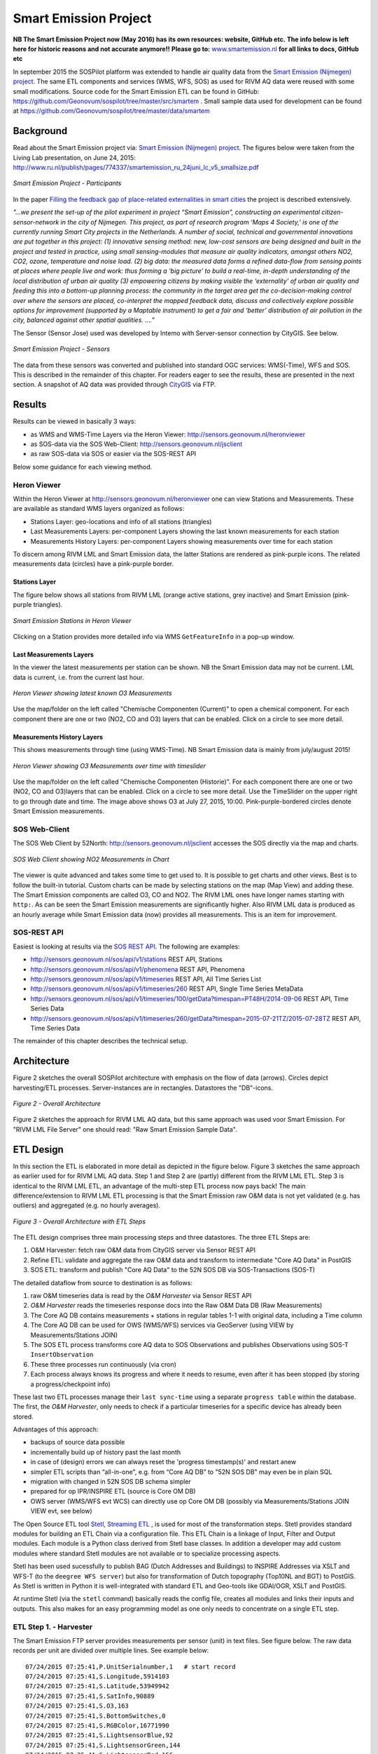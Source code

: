.. _smartemission:

======================
Smart Emission Project
======================

**NB The Smart Emission Project now (May 2016) has its own resources: website, GitHub etc.**
**The info below is left here for historic reasons and not accurate anymore!!**
**Please go to:**
`www.smartemission.nl <http://smartemission.nl>`_
**for all links to docs, GitHub etc**

In september 2015 the SOSPilot platform was
extended to handle air quality data from
the `Smart Emission (Nijmegen) project <http://www.ru.nl/gpm/onderzoek/research-projects/smart-emission/>`_.
The same ETL components and services (WMS, WFS, SOS) as used for RIVM AQ data were reused with some small modifications.
Source code for the Smart Emission ETL can be found in
GitHub: https://github.com/Geonovum/sospilot/tree/master/src/smartem . Small sample data used for development can be found at
https://github.com/Geonovum/sospilot/tree/master/data/smartem

Background
==========

Read about the Smart Emission project via: `Smart Emission (Nijmegen) project <http://www.ru.nl/gpm/onderzoek/research-projects/smart-emission/>`_.
The figures below were taken from the Living Lab presentation, on June 24, 2015:
http://www.ru.nl/publish/pages/774337/smartemission_ru_24juni_lc_v5_smallsize.pdf

.. figure:: _static/smartem/smartem-participants.jpg
   :align: center

   *Smart Emission Project - Participants*

In the paper `Filling the feedback gap of place-related externalities in smart cities <http://www.ru.nl/publish/pages/774337/carton_etall_aesop-2015_v11_filling_thefeedback_gap_ofexternalities_insmartcities.pdf>`_
the project is described extensively.

*"...we present the set-up of the pilot experiment in project “Smart Emission”,*
*constructing an experimental citizen-sensor-network in the city of Nijmegen. This project, as part of*
*research program ‘Maps 4 Society,’ is one of the currently running Smart City projects in the*
*Netherlands. A number of social, technical and governmental innovations are put together in this*
*project: (1) innovative sensing method: new, low-cost sensors are being designed and built in the*
*project and tested in practice, using small sensing-modules that measure air quality indicators,*
*amongst others NO2, CO2, ozone, temperature and noise load. (2) big data: the measured data forms*
*a refined data-flow from sensing points at places where people live and work: thus forming a ‘big*
*picture’ to build a real-time, in-depth understanding of the local distribution of urban air quality (3)*
*empowering citizens by making visible the ‘externality’ of urban air quality and feeding this into a*
*bottom-up planning process: the community in the target area get the co-decision-making control over*
*where the sensors are placed, co-interpret the mapped feedback data, discuss and collectively explore*
*possible options for improvement (supported by a Maptable instrument) to get a fair and ‘better’*
*distribution of air pollution in the city, balanced against other spatial qualities. ...."*


The Sensor (Sensor Jose) used was developed by Intemo with Server-sensor connection by CityGIS. See below.

.. figure:: _static/smartem/smartem-sensor.jpg
   :align: center

   *Smart Emission Project - Sensors*

The data from these sensors was converted and published into standard OGC services: WMS(-Time), WFS and SOS.
This is described in the remainder of this chapter. For readers eager to see the results, these are presented
in the next section. A snapshot of AQ data was provided through `CityGIS <http://citygis.nl">`_ via FTP.

Results
=======

Results can be viewed in basically 3 ways:

* as WMS and WMS-Time Layers via the Heron Viewer: http://sensors.geonovum.nl/heronviewer
* as SOS-data via the SOS Web-Client: http://sensors.geonovum.nl/jsclient
* as raw SOS-data via SOS or easier via the SOS-REST API

Below some guidance for each viewing method.

Heron Viewer
------------

Within the Heron Viewer at http://sensors.geonovum.nl/heronviewer one can view Stations and
Measurements. These are available as standard WMS layers organized as follows:

* Stations Layer: geo-locations and info of all stations (triangles)
* Last Measurements Layers: per-component Layers showing the last known measurements for each station
* Measurements History Layers: per-component Layers showing measurements over time for each station

To discern among RIVM LML and Smart Emission data, the latter Stations are rendered as pink-purple icons.
The related measurements data (circles) have a pink-purple border.

Stations Layer
~~~~~~~~~~~~~~

The figure below shows all stations from RIVM LML (orange active stations, grey inactive)
and Smart Emission (pink-purple triangles).

.. figure:: _static/smartem/stations-viewer.jpg
   :align: center

   *Smart Emission Stations in Heron Viewer*

Clicking on a Station provides more detailed info via WMS ``GetFeatureInfo`` in a pop-up window.

Last Measurements Layers
~~~~~~~~~~~~~~~~~~~~~~~~

In the viewer the latest measurements per station can be shown. NB the Smart Emission data may not
be current. LML data is current, i.e. from the current last hour.

.. figure:: _static/smartem/heron-viewer-o3.jpg
   :align: center

   *Heron Viewer showing latest known O3 Measurements*

Use the map/folder on the left called "Chemische Componenten (Current)" to open a chemical component. For each component
there are one or two (NO2, CO and O3) layers that can be enabled. Click on a circle to see more detail.

Measurements History Layers
~~~~~~~~~~~~~~~~~~~~~~~~~~~

This shows measurements through time (using WMS-Time).  NB Smart Emission data is mainly from july/august 2015!

.. figure:: _static/smartem/heron-viewer-o3-ts.jpg
   :align: center

   *Heron Viewer showing O3 Measurements over time with timeslider*

Use the map/folder on the left called "Chemische Componenten (Historie)". For each component
there are one or two (NO2, CO and O3)layers that can be enabled. Click on a circle to see more detail.
Use the TimeSlider on the upper right to go through date and time. The image above
shows O3 at July 27, 2015, 10:00. Pink-purple-bordered circles denote Smart Emission measurements.

SOS Web-Client
--------------

The SOS Web Client by 52North: http://sensors.geonovum.nl/jsclient accesses the SOS directly via the map and charts.

.. figure:: _static/smartem/jsclient-no2.jpg
   :align: center

   *SOS Web Client showing NO2 Measurements in Chart*

The viewer is quite advanced and
takes some time to get used to. It is possible to get charts and other views. Best is to follow
the built-in tutorial. Custom charts can be made by selecting stations on the map (Map View) and
adding these. The Smart Emission components are called O3, CO and NO2. The RIVM LML ones have
longer names starting with ``http:``.
As can be seen the Smart Emission measurements are significantly higher. Also RIVM LML data is produced
as an hourly average while Smart Emission data (now) provides all measurements. This is an item for improvement.

SOS-REST API
------------

Easiest is looking at results via the `SOS REST API <http://sensorweb.demo.52north.org/sensorwebclient-webapp-stable/api-doc>`_.
The following are examples:

* http://sensors.geonovum.nl/sos/api/v1/stations REST API, Stations
* http://sensors.geonovum.nl/sos/api/v1/phenomena REST API, Phenomena
* http://sensors.geonovum.nl/sos/api/v1/timeseries REST API, All Time Series List
* http://sensors.geonovum.nl/sos/api/v1/timeseries/260 REST API, Single Time Series MetaData
* http://sensors.geonovum.nl/sos/api/v1/timeseries/100/getData?timespan=PT48H/2014-09-06 REST API, Time Series Data
* http://sensors.geonovum.nl/sos/api/v1/timeseries/260/getData?timespan=2015-07-21TZ/2015-07-28TZ REST API, Time Series Data

The remainder of this chapter describes the technical setup.

Architecture
============

Figure 2 sketches the overall SOSPilot architecture with emphasis on the flow of data (arrows).
Circles depict harvesting/ETL processes. Server-instances are in rectangles. Datastores
the "DB"-icons.

.. figure:: _static/sospilot-arch0.jpg
   :align: center

   *Figure 2 - Overall Architecture*

Figure 2 sketches the approach for RIVM LML AQ data, but this same approach was used voor Smart Emission. For "RIVM LML File Server" one should read:
"Raw Smart Emission Sample Data".


ETL Design
==========

In this section the ETL is elaborated in more detail as depicted in the figure below.
Figure 3 sketches the same approach as earlier used for for RIVM LML AQ data.
Step 1 and Step 2 are (partly) different from the RIVM LML ETL.
Step 3 is identical to the RIVM LML ETL, an advantage of the multi-step ETL process now pays back!
The main difference/extension to RIVM LML ETL processing is that the Smart Emission raw O&M data is
not yet validated (e.g. has outliers) and aggregated (e.g. no hourly averages).

.. figure:: _static/smartem/etl-arch-smartem-1.jpg
   :align: center

   *Figure 3 - Overall Architecture with ETL Steps*

The ETL design comprises three main processing steps and three datastores. The three ETL Steps are:

#. O&M Harvester: fetch raw O&M data from CityGIS server via Sensor REST API
#. Refine ETL: validate and aggregate the raw O&M data and transform to intermediate "Core AQ Data" in PostGIS
#. SOS ETL: transform and publish "Core AQ Data" to the 52N SOS DB via SOS-Transactions (SOS-T)

The detailed dataflow from source to destination is as follows:

#. raw O&M timeseries data is read by the `O&M Harvester`  via Sensor REST API
#. `O&M Harvester` reads the timeseries response docs into the Raw O&M Data DB (Raw Measurements)
#. The Core AQ DB contains measurements + stations in regular tables 1-1 with original data, including a Time column
#. The Core AQ DB can be used for OWS (WMS/WFS) services via GeoServer (using VIEW by Measurements/Stations JOIN)
#. The SOS ETL process transforms core AQ data to SOS Observations and publishes Observations using SOS-T ``InsertObservation``
#. These three processes run continuously (via cron)
#. Each process always knows its progress and where it needs to resume, even after it has been stopped (by storing a progress/checkpoint info)

These last two ETL processes manage their ``last sync-time`` using a separate ``progress table`` within the database.
The first, the `O&M Harvester`, only needs to check if a particular timeseries for a specific device has already been stored.

Advantages of this approach:

* backups of source data possible
* incrementally build up of history past the last month
* in case of (design) errors we can always reset the 'progress timestamp(s)' and restart anew
* simpler ETL scripts than “all-in-one", e.g. from “Core AQ DB” to "52N SOS DB" may even be in plain SQL
* migration with changed in 52N SOS DB schema simpler
* prepared for op IPR/INSPIRE ETL (source is Core OM DB)
* OWS server (WMS/WFS evt WCS) can directly use op Core OM DB (possibly via Measurements/Stations JOIN VIEW evt, see below)

The Open Source ETL tool `Stetl, Streaming ETL <http://www.stetl.org>`_ , is used for most of the transformation steps.
Stetl provides standard modules for building an ETL Chain via a configuration file.
This ETL Chain is a linkage of Input, Filter and Output modules. Each module is a Python class
derived from Stetl base classes. In addition a developer
may add custom modules where standard Stetl modules are not available or to specialize processing aspects.

Stetl has been used sucessfully to publish BAG (Dutch Addresses and Buildings) to INSPIRE Addresses via
XSLT and WFS-T (to the ``deegree WFS server``) but also for transformation of Dutch topography (Top10NL and BGT)
to PostGIS. As Stetl is written in Python it is well-integrated with standard ETL and Geo-tools like GDAl/OGR, XSLT and
PostGIS.

At runtime Stetl (via the ``stetl`` command) basically reads the config file,
creates all modules and links their inputs and outputs. This also makes for an easy programming model
as one only needs to concentrate on a single ETL step.

ETL Step 1. - Harvester
-----------------------

The Smart Emission FTP server provides measurements per sensor (unit)
in text files. See figure below. The raw data records per unit are divided
over multiple lines. See example below: ::

	07/24/2015 07:25:41,P.UnitSerialnumber,1   # start record
	07/24/2015 07:25:41,S.Longitude,5914103
	07/24/2015 07:25:41,S.Latitude,53949942
	07/24/2015 07:25:41,S.SatInfo,90889
	07/24/2015 07:25:41,S.O3,163
	07/24/2015 07:25:41,S.BottomSwitches,0
	07/24/2015 07:25:41,S.RGBColor,16771990
	07/24/2015 07:25:41,S.LightsensorBlue,92
	07/24/2015 07:25:41,S.LightsensorGreen,144
	07/24/2015 07:25:41,S.LightsensorRed,156
	07/24/2015 07:25:41,S.AcceleroZ,753
	07/24/2015 07:25:41,S.AcceleroY,516
	07/24/2015 07:25:41,S.AcceleroX,510
	07/24/2015 07:25:41,S.NO2,90
	07/24/2015 07:25:41,S.CO,31755
	07/24/2015 07:25:41,S.Altimeter,118
	07/24/2015 07:25:41,S.Barometer,101101
	07/24/2015 07:25:41,S.LightsensorBottom,26
	07/24/2015 07:25:41,S.LightsensorTop,225
	07/24/2015 07:25:41,S.Humidity,48618
	07/24/2015 07:25:41,S.TemperatureAmbient,299425
	07/24/2015 07:25:41,S.TemperatureUnit,305400
	07/24/2015 07:25:41,S.SecondOfDay,33983
	07/24/2015 07:25:41,S.RtcDate,1012101
	07/24/2015 07:25:41,S.RtcTime,596503
	07/24/2015 07:25:41,P.SessionUptime,60781
	07/24/2015 07:25:41,P.BaseTimer,9
	07/24/2015 07:25:41,P.ErrorStatus,0
	07/24/2015 07:25:41,P.Powerstate,79
	07/24/2015 07:25:51,P.UnitSerialnumber,1  # start record
	07/24/2015 07:25:51,S.Longitude,5914103
	07/24/2015 07:25:51,S.Latitude,53949942
	07/24/2015 07:25:51,S.SatInfo,90889
	07/24/2015 07:25:51,S.O3,157
	07/24/2015 07:25:51,S.BottomSwitches,0

Each record starts on a line that contains ``P.UnitSerialnumber`` and runs to the next line
containing ``P.UnitSerialnumber`` or the end-of-file is reached. Each record contains
zero to three chemical component values named: ``S.CO`` (Carbon Monoxide), ``S.NO2`` (Nitrogen Dioxide)
or ``S.O3`` (Ozone), and further fields such as location (``S.Latitude``, ``S.Longitude``) and
weather data (Temperature, Pressure). All fields have the same timestamp, e.g. ``07/24/2015 07:25:41``.
This value is taken as the timestamp of the record.

According to CityGIS the units are defined as follows. ::

   S.TemperatureUnit		milliKelvin
   S.TemperatureAmbient	milliKelvin
   S.Humidity				%mRH
   S.LightsensorTop		Lux
   S.LightsensorBottom		Lux
   S.Barometer				Pascal
   S.Altimeter				Meter
   S.CO					ppb
   S.NO2					ppb
   S.AcceleroX				2 ~ +2G (0x200 = midscale)
   S.AcceleroY				2 ~ +2G (0x200 = midscale)
   S.AcceleroZ				2 ~ +2G (0x200 = midscale)
   S.LightsensorRed		Lux
   S.LightsensorGreen		Lux
   S.LightsensorBlue		Lux
   S.RGBColor				8 bit R, 8 bit G, 8 bit B
   S.BottomSwitches		?
   S.O3					ppb
   S.CO2					ppb
   v3: S.ExternalTemp		milliKelvin
   v3: S.COResistance		Ohm
   v3: S.No2Resistance		Ohm
   v3: S.O3Resistance		Ohm
   S.AudioMinus5			Octave -5 in dB(A)
   S.AudioMinus4			Octave -4 in dB(A)
   S.AudioMinus3			Octave -3 in dB(A)
   S.AudioMinus2			Octave -2 in dB(A)
   S.AudioMinus1			Octave -1 in dB(A)
   S.Audio0				Octave 0 in dB(A)
   S.AudioPlus1			Octave +1 in dB(A)
   S.AudioPlus2			Octave +2 in dB(A)
   S.AudioPlus3			Octave +3 in dB(A)
   S.AudioPlus4			Octave +4 in dB(A)
   S.AudioPlus5			Octave +5 in dB(A)
   S.AudioPlus6			Octave +6 in dB(A)
   S.AudioPlus7			Octave +7 in dB(A)
   S.AudioPlus8			Octave +8 in dB(A)
   S.AudioPlus9			Octave +9 in dB(A)
   S.AudioPlus10			Octave +10 in dB(A)
   S.SatInfo
   S.Latitude				nibbles: n1:0=East/North, 8=West/South; n2&n3: whole degrees (0-180); n4-n8: degree fraction (max 999999)
   S.Longitude				nibbles: n1:0=East/North, 8=West/South; n2&n3: whole degrees (0-180); n4-n8: degree fraction (max 999999)

   P.Powerstate					Power State
   P.BatteryVoltage				Battery Voltage (milliVolts)
   P.BatteryTemperature			Battery Temperature (milliKelvin)
   P.BatteryGauge					Get Battery Gauge, BFFF = Battery full, 1FFF = Battery fail, 0000 = No Battery Installed
   P.MuxStatus						Mux Status (0-7=channel,F=inhibited)
   P.ErrorStatus					Error Status (0=OK)
   P.BaseTimer						BaseTimer (seconds)
   P.SessionUptime					Session Uptime (seconds)
   P.TotalUptime					Total Uptime (minutes)
   v3: P.COHeaterMode				CO heater mode
   P.COHeater						Powerstate CO heater (0/1)
   P.NO2Heater						Powerstate NO2 heater (0/1)
   P.O3Heater						Powerstate O3 heater (0/1)
   v3: P.CO2Heater					Powerstate CO2 heater (0/1)
   P.UnitSerialnumber				Serialnumber of unit
   P.TemporarilyEnableDebugLeds	Debug leds (0/1)
   P.TemporarilyEnableBaseTimer	Enable BaseTime (0/1)
   P.ControllerReset				WIFI reset
   P.FirmwareUpdate				Firmware update, reboot to bootloader

   Unknown at this moment (decimal):
   P.11
   P.16
   P.17
   P.18

Conversion for latitude/longitude: ::

   /*
               8 nibbles:
               MSB                  LSB
               n1 n2 n3 n4 n5 n6 n7 n8
               n1: 0 of 8, 0=East/North, 8=West/South
               n2 en n3: whole degrees (0-180)
               n4-n8: fraction of degrees (max 999999)
   */
   private convert(input: number): number {
       var sign = input >> 28 ? -1 : +1;
       var deg = (input >> 20) & 255;
       var dec = input & 1048575;

       return (deg + dec / 1000000) * sign;
   }

As stated above: this step, acquiring/harvesting files, was initially done via FTP.

ETL Step 2 - Raw Measurements
-----------------------------

This step produces raw AQ measurements, "AQ ETL" in Figure 2, from raw source (file) data harvested
in Step 1. The results of this step can be accessed via WMS and WFS, directly in the
project Heron viewer:  http://sensors.geonovum.nl/heronviewer

Two tables: ``stations`` and ``measurements``. This is a 1:1 transformation from the raw text.
The ``measurements`` refers to the ``stations`` by a FK ``unit_id``.

Stations
~~~~~~~~

Station info has been assembled in a CSV file:
https://github.com/Geonovum/sospilot/tree/master/src/smartem/stations.csv ::

	UnitId,Name,Municipality,Lat,Lon,Altitude,AltitudeUnit
	1,Nijmegen-1,Nijmegen,51.94,5.90,30,m
	3,Nijmegen-3,Nijmegen,51.80,6.00,30,m
	5,Nijmegen-5,Nijmegen,51.85,5.95,30,m
	7,Nijmegen-7,Nijmegen,51.91,6.10,30,m
	8,Nijmegen-8,Nijmegen,51.87,5.80,30,m
	9,Nijmegen-9,Nijmegen,51.92,6.20,30,m
	10,Nijmegen-10,Nijmegen,51.89,5.85,30,m

This info was deducted from the raw measurements files. NB: the Lat,Lon values
were inaccurate. This is still under investigation.
**For the sake of the project Lat,Lon values have been randomly altered here!**.
This will need to be corrected at a later stage.

.. figure:: _static/smartem/stations-table.png
   :align: center

   *Stations Read into Postgres/PostGIS*

Test by viewing in http://sensors.geonovum.nl/heronviewer
See result (pink-purple triangles). Clicking on a station provides more detailed info via WMS ``GetFeatureInfo``.

.. figure:: _static/smartem/stations-viewer.jpg
   :align: center

   *Smart Emission Stations in Heron Viewer*

Measurements
~~~~~~~~~~~~

Reading raw measurements from the files is done with a ``Stetl``
process. A specific Stetl Input module was developed to effect reading and parsing the files
and tracking the last id of the file processed.
https://github.com/Geonovum/sospilot/blob/master/src/smartem/raw2measurements.py
These are two Filters: the class ``Raw2RecordFilter`` converts raw lines from the
file to raw records. The class ``Record2MeasurementsFilter``  converts these records to
records to be inserted into the ``measurements`` table. Other components used are standard Stetl.

Unit Conversion: as seen above the units for chemical components are in ``ppb`` (Parts-Per-Billion).
For AQ data the usual unit is ug/m3 (Microgram per cubic meter). The conversion
from ppb to ug/m3 is well-known and is dependent on molecular weight, temperature
and pressure. See more detail here: http://www.apis.ac.uk/unit-conversion. Some investigation: ::

	# Zie http://www.apis.ac.uk/unit-conversion
	# ug/m3 = PPB * moleculair gewicht/moleculair volume
	# waar molec vol = 22.41 * T/273 * 1013/P
	#
	# Typical values:
	# Nitrogen dioxide 1 ppb = 1.91 ug/m3  bij 10C 1.98, bij 30C 1.85 --> 1.9
	# Ozone 1 ppb = 2.0 ug/m3  bij 10C 2.1, bij 30C 1.93 --> 2.0
	# Carbon monoxide 1 ppb = 1.16 ug/m3 bij 10C 1.2, bij 30C 1.1 --> 1.15
	#
	# Benzene 1 ppb = 3.24 ug/m3
	# Sulphur dioxide 1 ppb = 2.66 ug/m3
	#

For now a crude approximation as the measurements themselves are also not very accurate (another issue).
In `raw2measurements.py <https://github.com/Geonovum/sospilot/blob/master/src/smartem/raw2measurements.py>`_: ::

	record['sample_value'] = Record2MeasurementsFilter.ppb_to_ugm3_factor[component_name] * ppb_val

with ``Record2MeasurementsFilter.ppb_to_ugm3_factor``: ::

	# For now a crude conversion (1 atm, 20C)
	ppb_to_ugm3_factor = {'o3': 2.0, 'no2': 1.9, 'co': 1.15}

The entire Stetl process is defined in
https://github.com/Geonovum/sospilot/blob/master/src/smartem/files2measurements.cfg

The invokation of that Stetl process is via shell script:
https://github.com/Geonovum/sospilot/blob/master/src/smartem/files2measurements.sh

The data is stored in the ``measurements`` table, as below. ``station_id`` is a foreign key
into the ``stations`` table corresponding to a ``unit_id``.

.. figure:: _static/smartem/measurements-table.jpg
   :align: center

   *Smart Emission raw measurements stored in Postgres*

Using a Postgres VIEW the two tables can be combined via an ``INNER JOIN`` to provide measurements
with location. This VIEW can be used as a WMS/WFS data source in GeoServer.

.. figure:: _static/smartem/measurements-stations-view.jpg
   :align: center

   *Postgres VIEW combining measurements and stations (units)*

The VIEW is defined in https://github.com/Geonovum/sospilot/blob/master/src/smartem/db/db-schema.sql: ::

	CREATE VIEW smartem.measurements_stations AS
	   SELECT m.gid, m.station_id, s.name, s.municipality, m.component, m.sample_time, m.sample_value,
	   m.sample_value_ppb, s.point, s.lon, s.lat,m.insert_time, m.sample_id,s.unit_id, s.altitude
	          FROM smartem.measurements as m
	            INNER JOIN smartem.stations as s ON m.station_id = s.unit_id;

Other detailed VIEWs provide virtual tables like Last Measurements and Measurements per component (see the DB schema and the
Heron viewer).

ETL Step 3 - SOS Publication
----------------------------

In this step the Raw Measurements data (see Step 2) is transformed to "SOS Ready Data",
i.e. data that can be handled by the 52North SOS server. This is done via
SOS Transaction (SOS-T) services using ``Stetl``.

SOS Publication - Stetl Strategy
~~~~~~~~~~~~~~~~~~~~~~~~~~~~~~~~

As Stetl only supports WFS-T, not yet SOS, a SOS Output module ``sosoutput.py`` was developed derived
from the standard ``httpoutput.py`` module.
See https://github.com/Geonovum/sospilot/blob/master/src/smartem/sosoutput.py (this version was slightly
adapted from the version used for RIVM LML).

Most importantly, the raw Smart Emission Measurements data
from Step 2 needs to be transformed to OWS Observations & Measurements (O&M) data. This is done via ``substitutable templates``, like the
Stetl config itself also applies. This means we develop files with SOS Requests in which all variable parts get a
symbolic value like ``{sample_value}``. These templates can be found under
https://github.com/Geonovum/sospilot/tree/master/src/smartem/sostemplates in particular

* https://github.com/Geonovum/sospilot/blob/master/src/smartem/sostemplates/insert-sensor.json InsertSensor
* https://github.com/Geonovum/sospilot/blob/master/src/smartem/sostemplates/delete-sensor.json DeleteSensor
* https://github.com/Geonovum/sospilot/blob/master/src/smartem/sostemplates/procedure-desc.xml Sensor ML
* https://github.com/Geonovum/sospilot/blob/master/src/smartem/sostemplates/insert-observation.json InsertObservation

Note that we use JSON for the requests, as this is simpler than XML. The Sensor ML is embedded in the
``insert-sensor`` JSON request.


SOS Publication - Sensors
~~~~~~~~~~~~~~~~~~~~~~~~~

This step needs to be performed only once, or when any of the original Station data (CSV) changes.

The Stetl config https://github.com/Geonovum/sospilot/blob/master/src/smartem/stations2sensors.cfg
uses a Standard Stetl module, ``inputs.dbinput.PostgresDbInput`` for obtaining Record data from a Postgres database. ::

	{{
	  "request": "InsertSensor",
	  "service": "SOS",
	  "version": "2.0.0",
	  "procedureDescriptionFormat": "http://www.opengis.net/sensorML/1.0.1",
	  "procedureDescription": "{procedure-desc.xml}",
	   "observableProperty": [
	    "CO",
	    "NO2",
	    "O3"
	  ],
	  "observationType": [
	    "http://www.opengis.net/def/observationType/OGC-OM/2.0/OM_Measurement"
	  ],
	  "featureOfInterestType": "http://www.opengis.net/def/samplingFeatureType/OGC-OM/2.0/SF_SamplingPoint"
	}}

The SOSTOutput module will expand ``{procedure-desc.xml}`` with the Sensor ML template from
https://github.com/Geonovum/sospilot/blob/master/src/smartem/sostemplates/procedure-desc.xml.

SOS Publication - Observations
~~~~~~~~~~~~~~~~~~~~~~~~~~~~~~

The Stetl config https://github.com/Geonovum/sospilot/blob/master/src/smartem/measurements2sos.cfg
uses an extended Stetl module (``inputs.dbinput.PostgresDbInput``) for obtaining Record data from a Postgres database:
https://github.com/Geonovum/sospilot/blob/master/src/smartem/measurementsdbinput.py.
This is required to track progress in the ``etl_progress`` table similar as in Step 2.
The ``last_id`` is remembered.

The Observation template looks as follows. ::

	{{
	  "request": "InsertObservation",
	  "service": "SOS",
	  "version": "2.0.0",
	  "offering": "SmartEmission-Offering-{unit_id}",
	  "observation": {{
	    "identifier": {{
	      "value": "{sample_id}",
	      "codespace": "http://www.opengis.net/def/nil/OGC/0/unknown"
	    }},
	    "type": "http://www.opengis.net/def/observationType/OGC-OM/2.0/OM_Measurement",
	    "procedure": "SmartEmission-Unit-{unit_id}",
	    "observedProperty": "{component}",
	    "featureOfInterest": {{
	      "identifier": {{
	        "value": "SmartEmission-FID-{unit_id}",
	        "codespace": "http://www.opengis.net/def/nil/OGC/0/unknown"
	      }},
	      "name": [
	        {{
	          "value": "{municipality}",
	          "codespace": "http://www.opengis.net/def/nil/OGC/0/unknown"
	        }}
	      ],
	      "geometry": {{
	        "type": "Point",
	        "coordinates": [
	          {lat},
	          {lon}
	        ],
	        "crs": {{
	          "type": "name",
	          "properties": {{
	            "name": "EPSG:4326"
	          }}
	        }}
	      }}
	    }},
	    "phenomenonTime": "{sample_time}",
	    "resultTime": "{sample_time}",
	    "result": {{
	      "uom": "ug/m3",
	      "value": {sample_value}
	    }}
	  }}
	}}

It is quite trivial in ``sosoutput.py`` to substitute these values from the ``measurements``-table records.

Like in ETL Step 2 the progress is remembered in the table ``rivm_lml.etl_progress`` by updating the ``last_id`` field
after publication, where that value represents the ``gid`` value of ``rivm_lml.measurements``.

SOS Publication - Results
~~~~~~~~~~~~~~~~~~~~~~~~~

Via the standard SOS protocol the results can be tested:

* GetCapabilities: http://sensors.geonovum.nl/sos/service?service=SOS&request=GetCapabilities
* DescribeSensor (station 807, Hellendoorn): http://tinyurl.com/mmsr9hl  (URL shortened)
* GetObservation: http://tinyurl.com/ol82sxv (URL shortened)

Easier is looking at results via the `SOS REST API <http://sensorweb.demo.52north.org/sensorwebclient-webapp-stable/api-doc>`_.
The following are examples:

* http://sensors.geonovum.nl/sos/api/v1/stations REST API, Stations
* http://sensors.geonovum.nl/sos/api/v1/phenomena REST API, Phenomena
* http://sensors.geonovum.nl/sos/api/v1/timeseries REST API, All Time Series List
* http://sensors.geonovum.nl/sos/api/v1/timeseries/260 REST API, Single Time Series MetaData
* http://sensors.geonovum.nl/sos/api/v1/timeseries/100/getData?timespan=PT48H/2014-09-06 REST API, Time Series Data
* http://sensors.geonovum.nl/sos/api/v1/timeseries/260/getData?timespan=2015-07-21TZ/2015-07-28TZ REST API, Time Series Data
                     





